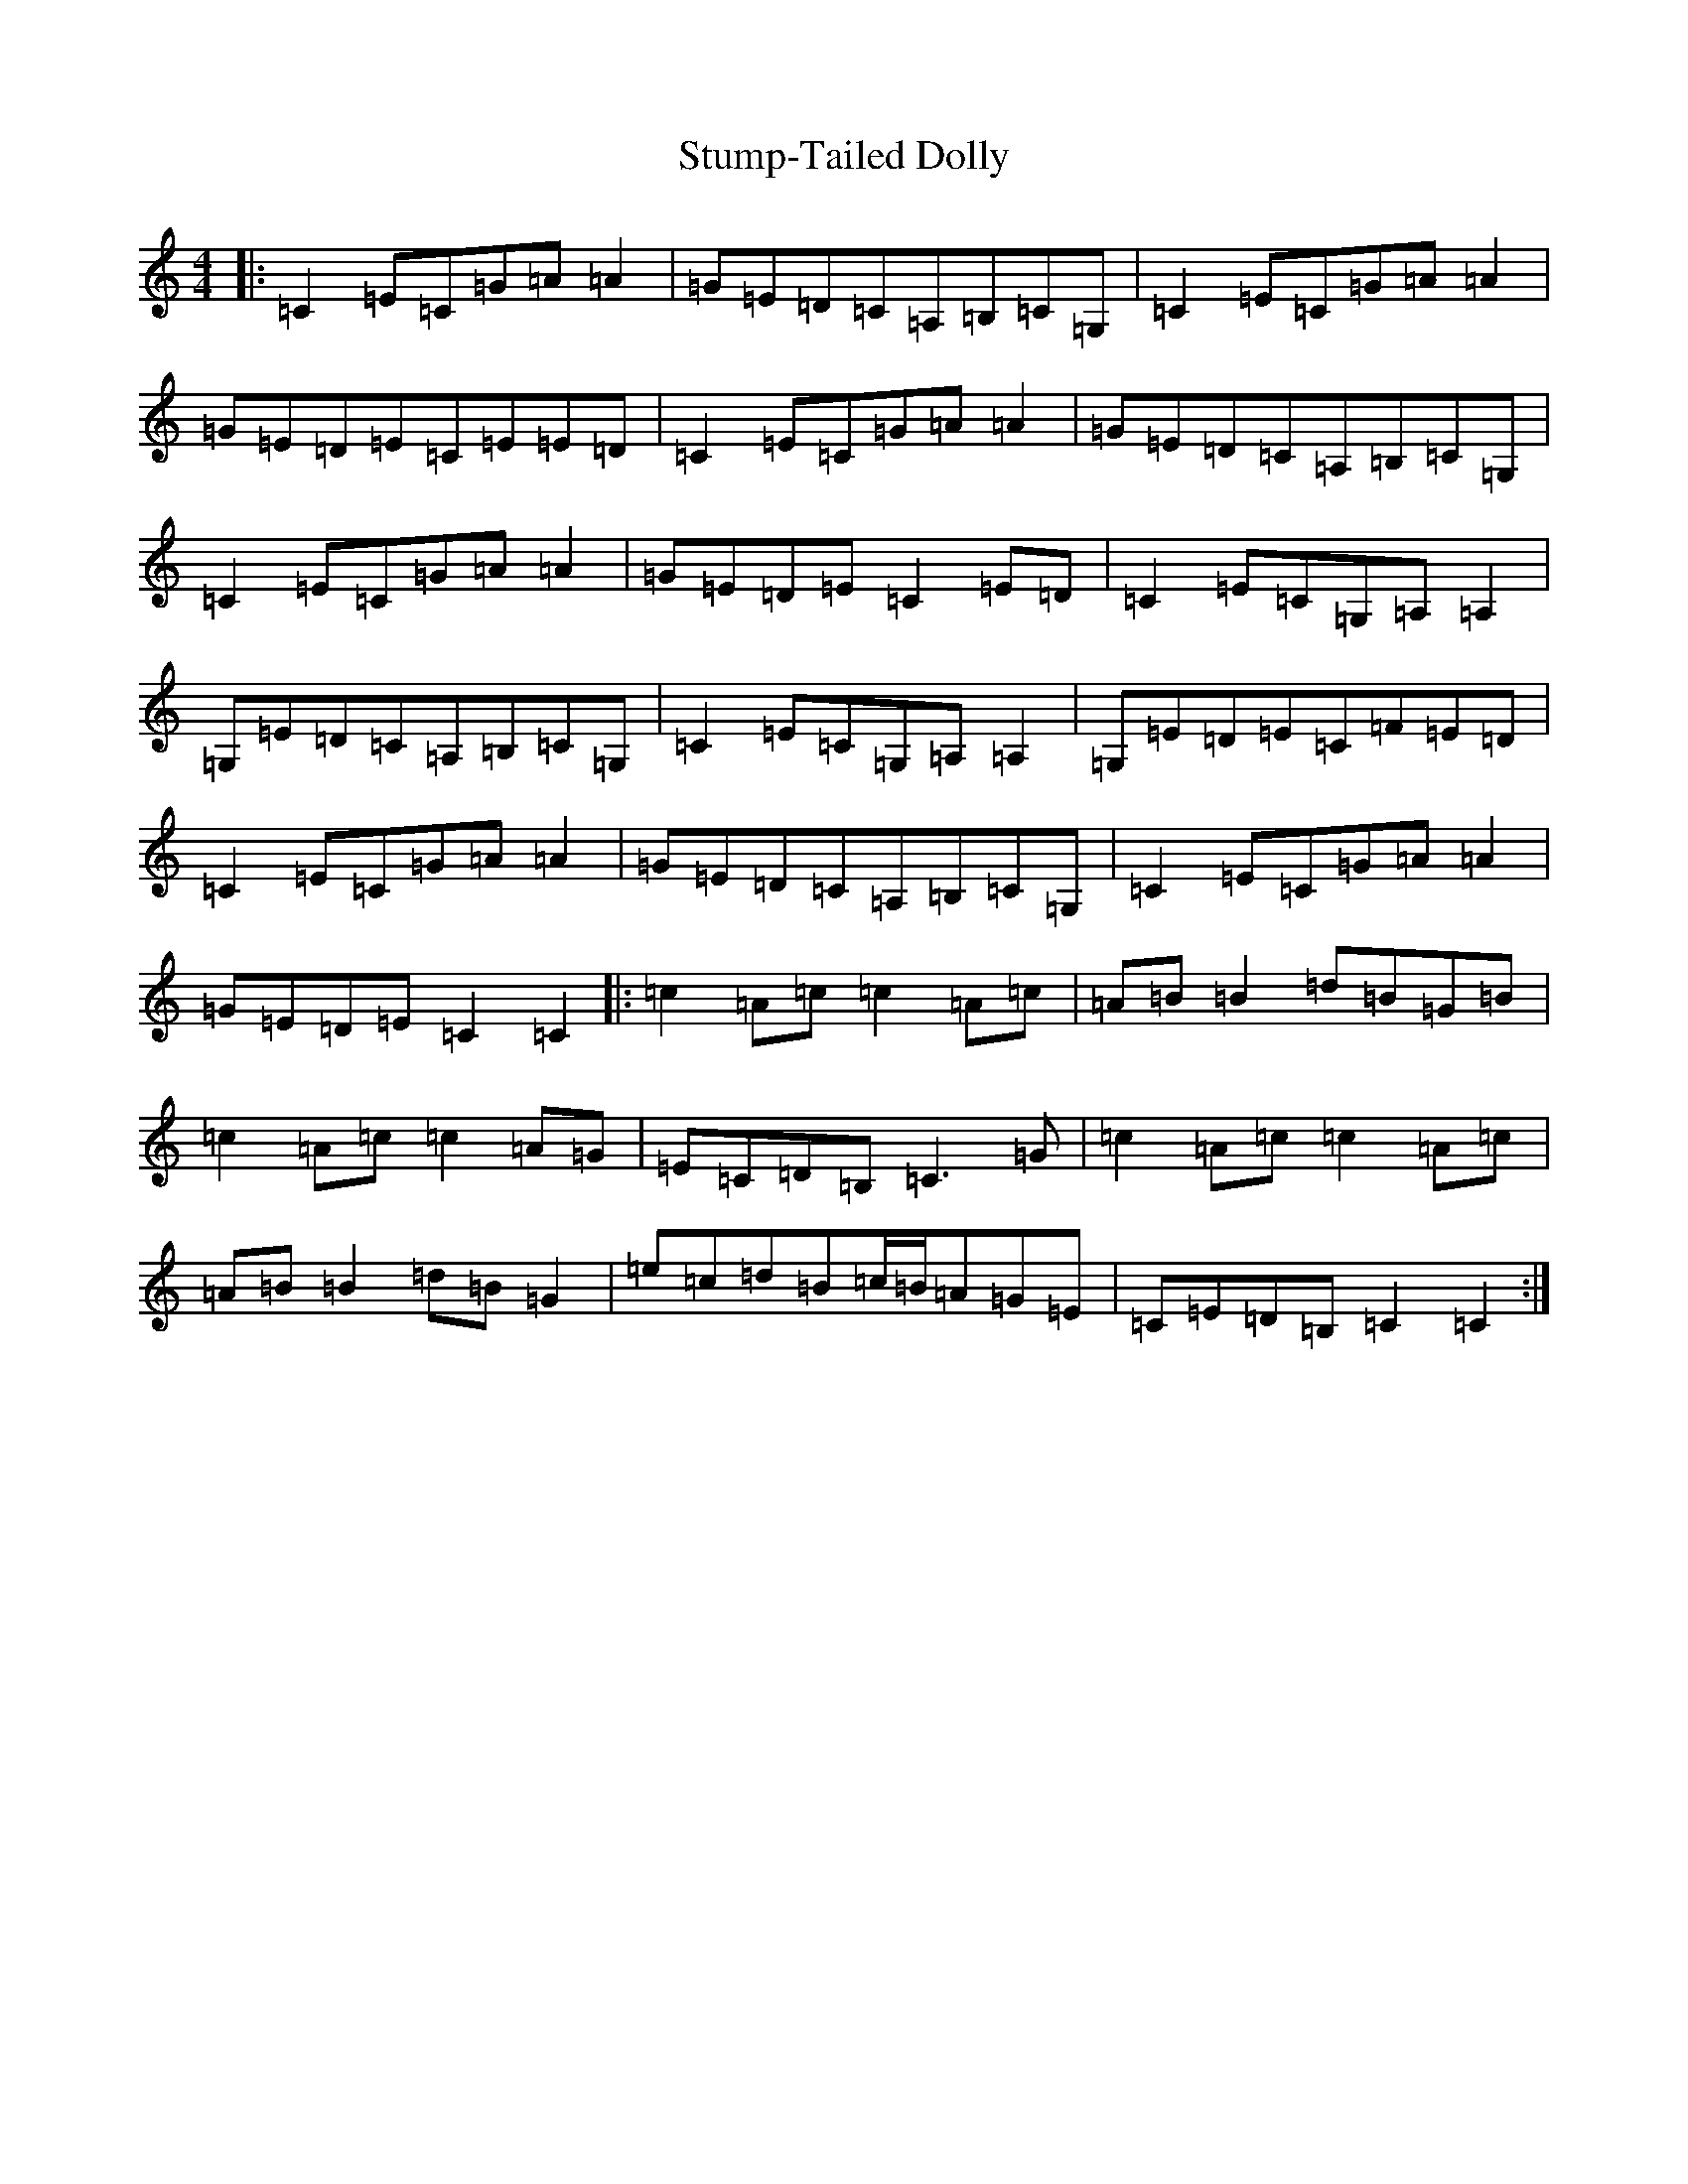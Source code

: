 X: 20362
T: Stump-Tailed Dolly
S: https://thesession.org/tunes/5176#setting5176
Z: G Major
R: reel
M: 4/4
L: 1/8
K: C Major
|:=C2=E=C=G=A=A2|=G=E=D=C=A,=B,=C=G,|=C2=E=C=G=A=A2|=G=E=D=E=C=E=E=D|=C2=E=C=G=A=A2|=G=E=D=C=A,=B,=C=G,|=C2=E=C=G=A=A2|=G=E=D=E=C2=E=D|=C2=E=C=G,=A,=A,2|=G,=E=D=C=A,=B,=C=G,|=C2=E=C=G,=A,=A,2|=G,=E=D=E=C=F=E=D|=C2=E=C=G=A=A2|=G=E=D=C=A,=B,=C=G,|=C2=E=C=G=A=A2|=G=E=D=E=C2=C2|:=c2=A=c=c2=A=c|=A=B=B2=d=B=G=B|=c2=A=c=c2=A=G|=E=C=D=B,=C3=G|=c2=A=c=c2=A=c|=A=B=B2=d=B=G2|=e=c=d=B=c/2=B/2=A=G=E|=C=E=D=B,=C2=C2:|